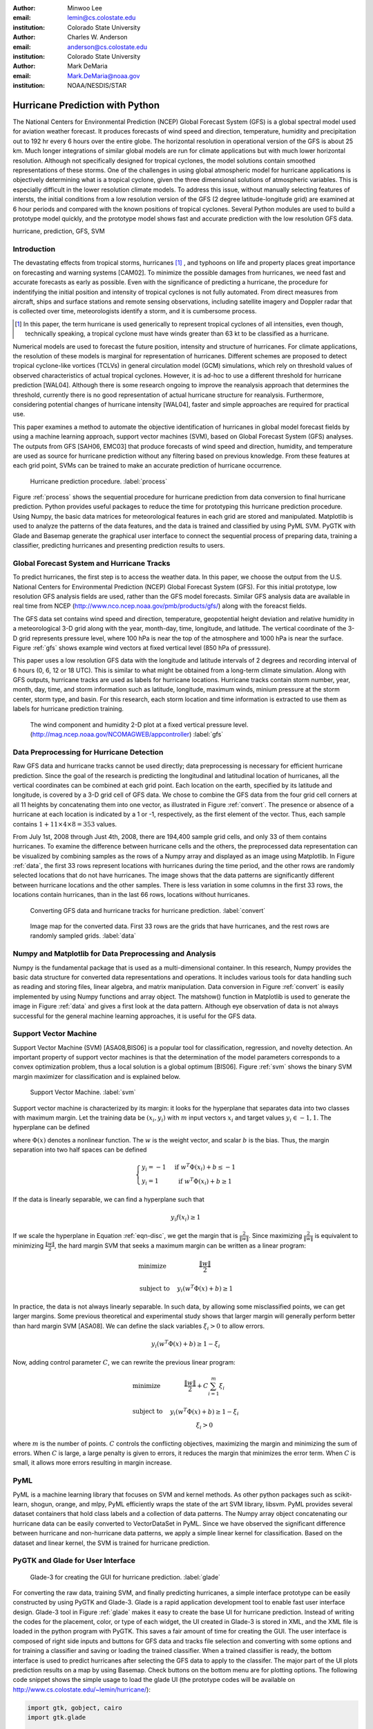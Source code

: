 :author: Minwoo Lee
:email: lemin@cs.colostate.edu
:institution: Colorado State University

:author: Charles W. Anderson
:email: anderson@cs.colostate.edu
:institution: Colorado State University

:author: Mark DeMaria
:email: Mark.DeMaria@noaa.gov 
:institution: NOAA/NESDIS/STAR

------------------------------------------------
Hurricane Prediction with Python
------------------------------------------------

.. class:: abstract

The National Centers for Environmental Prediction (NCEP) Global Forecast System (GFS) is a global spectral model used for aviation weather forecast. It produces forecasts of wind speed and direction, temperature, humidity and precipitation out to 192 hr every 6 hours over the entire globe. The horizontal resolution in operational version of the GFS is about 25 km. Much longer integrations of similar global models are run for climate applications but with much lower horizontal resolution. Although not specifically designed for tropical cyclones, the model solutions contain smoothed representations of these storms. One of the challenges in using global atmospheric model for hurricane applications is objectively determining what is a tropical cyclone, given the three dimensional solutions of atmospheric variables. This is especially difficult in the lower resolution climate models. 
To address this issue, without manually selecting features of intersts, the initial conditions from a low resolution version of the GFS (2 degree latitude-longitude grid) are examined at 6 hour periods and compared with the known positions of tropical cyclones. 
Several Python modules are used to build a prototype model quickly, and the prototype model shows fast and accurate prediction with the low resolution GFS data. 

.. class:: keywords

   hurricane, prediction, GFS, SVM

Introduction
------------

The devastating effects from tropical storms, hurricanes [#f1]_ , and typhoons on life and property places great importance on forecasting and warning systems [CAM02]. To minimize the possible damages from hurricanes, we need fast and accurate forecasts as early as possible. Even with the significance of predicting a hurricane, the procedure for indentifying the initial position and intensity of tropical cyclones is not fully automated. From direct measures from aircraft, ships and surface stations and remote sensing observations, including satellite imagery and Doppler radar that is collected over time, meteorologists identify a storm, and it is cumbersome process. 

.. [#f1] In this paper, the term hurricane is used generically to represent tropical cyclones of all intensities, even though, technically speaking, a tropical cyclone must have winds greater than 63 kt to be classified as a hurricane.

Numerical models are used to forecast the future position, intensity and structure of hurricanes. For climate applications, the resolution of these models is marginal for representation of hurricanes. Different schemes are proposed to detect tropical cyclone-like vortices (TCLVs) in general circulation model (GCM) simulations, which rely on threshold values of observed  characteristics of actual tropical cyclones. However, it is ad-hoc to use a different threshold for hurricane prediction [WAL04]. Although there is some research ongoing to improve the reanalysis approach that determines the threshold, currently there is no good representation of actual hurricane structure for reanalysis. Furthermore, considering potential changes of hurricane intensity [WAL04], faster and simple approaches are required for practical use. 

This paper examines a method to automate the objective identification of hurricanes in global model forecast fields by using a machine learning approach, support vector machines (SVM), based on Global Forecast System (GFS) analyses. The outputs from GFS [SAH06, EMC03] that produce forecasts of wind speed and direction, humidity, and temperature are used as source for hurricane prediction without any filtering based on previous knowledge. From these features at each grid point, SVMs can be trained to make an accurate prediction of hurricane occurrence. 


.. figure:: process.png

   Hurricane prediction procedure. :label:`process`


Figure :ref:`process` shows the sequential procedure for hurricane prediction from data conversion to final hurricane prediction.
Python provides useful packages to reduce the time for prototyping this hurricane prediction procedure.
Using Numpy, the basic data matrices for meteorological features in each grid are stored and manipulated. Matplotlib is used to analyze the patterns of the data features, and the data is trained and classified by using PyML SVM. PyGTK with Glade and Basemap generate the graphical user interface to connect the sequential process of preparing data, training a classifier, predicting hurricanes and presenting prediction results to users. 


Global Forecast System and Hurricane Tracks
-------------------------------------------

To predict hurricanes, the first step is to access the weather data. In this paper, we choose the output from the U.S. National Centers for Environmental Prediction (NCEP) Global Forecast System (GFS). For this initial prototype, low resolution GFS analysis fields are used, rather than the GFS model forecasts. Similar GFS analysis data are available in real time from NCEP (http://www.nco.ncep.noaa.gov/pmb/products/gfs/) along with the foreacst fields. 

The GFS data set contains wind speed and direction, temperature, geopotential height deviation and relative humidity in a meteorological 3-D grid along with the year, month-day, time, longitude, and latitude. The vertical coordinate of the 3-D grid represents pressure level, where 100 hPa is near the top of the atmosphere and 1000 hPa is near the surface. Figure :ref:`gfs` shows example wind vectors at fixed vertical level (850 hPa of presssure). 

This paper uses a low resolution GFS data with the longitude and latitude intervals of 2 degrees and recording interval of 6 hours (0, 6, 12 or 18 UTC). This is similar to what might be obtained from a long-term climate simulation. Along with GFS outputs, hurricane tracks are used as labels for hurricane locations. Hurricane tracks contain storm number, year, month, day, time, and storm information such as latitude, longitude, maximum winds, minium pressure at the storm center, storm type, and basin. For this research, each storm location and time information is extracted to use them as labels for hurricane prediction training.

.. figure:: hurricane.jpg

   The wind component and humidity 2-D plot at a fixed vertical pressure level. (http://mag.ncep.noaa.gov/NCOMAGWEB/appcontroller) :label:`gfs`


Data Preprocessing for Hurricane Detection
------------------------------------------

Raw GFS data and hurricane tracks cannot be used directly; data preprocessing is necessary for efficient hurricane prediction. Since the goal of the research is predicting the longitudinal and latitudinal location of hurricanes, all the vertical coordinates  can be combined at each grid point. 
Each location on the earth, specified by its latitude and longitude, is covered by a 3-D grid cell of GFS data. We chose to combine the GFS data from the four grid cell corners at all 11 heights by concatenating them into one vector, as illustrated in Figure :ref:`convert`. The presence or absence of a hurricane at each location is indicated by a 1 or -1, respectively, as the first element of the vector. Thus, each sample contains :math:`1+11 \times 4 \times 8 = 353` values. 

From July 1st, 2008 through Just 4th, 2008, there are 194,400 sample grid cells, and only 33 of them contains hurricanes.
To examine the difference between hurricane cells and the others, the preprocessed data representation can be visualized by combining samples as the rows of a Numpy array and displayed as an image using Matplotlib. 
In Figure :ref:`data`, the first 33 rows represent locations with hurricanes during the time period, and the other rows are randomly selected locations that do not have hurricanes. The image shows that the data patterns are significantly different between hurricane locations and the other samples. 
There is less variation in some columns in the first 33 rows, the locations contain hurricanes, than in the last 66 rows, locations without hurricanes. 

.. figure:: preprocessing.png

   Converting GFS data and hurricane tracks for hurricane prediction. :label:`convert`

.. figure:: data.png

   Image map for the converted data. First 33 rows are the grids that have hurricanes, and the rest rows are randomly sampled grids. :label:`data`


Numpy and Matplotlib for Data Preprocessing and Analysis
--------------------------------------------------------

Numpy is the fundamental package that is used as a multi-dimensional container. 
In this research, Numpy provides the basic data structure for converted data representations and operations. It includes various tools for data handling such as reading and storing files, linear algebra, and matrix manipulation. Data conversion in Figure :ref:`convert` is easily implemented by using Numpy functions and array object. 
The matshow() function in Matplotlib is used to generate the image in Figure :ref:`data` and gives a first look at the data pattern. Although eye observation of data is not always successful for the general machine learning approaches, it is useful for the GFS data. 

Support Vector Machine
----------------------

Support Vector Machine (SVM) [ASA08,BIS06] is a popular tool for classification, regression, and novelty detection. An important property of support vector machines is that the determination of the model parameters corresponds to a convex optimization problem, thus a local solution is a global optimum [BIS06].  
Figure :ref:`svm` shows the binary SVM margin maximizer for classification and is explained below. 

.. figure:: svm.png

   Support Vector Machine. :label:`svm`

Support vector machine is characterized by its margin: it looks for the hyperplane that separates data into two classes with maximum margin. Let the training data be :math:`(x_i, y_i)` with :math:`m` input vectors :math:`x_i` and target values :math:`y_i \in {-1, 1}`. 
The hyperplane can be defined

.. math::
   :label: eqn-disc

   f(x) = w^T \Phi(x) + b

where :math:`\Phi(x)` denotes a nonlinear function. The :math:`w` is the weight vector, and scalar :math:`b` is the bias. 
Thus, the margin separation into two half spaces can be defined

.. math::

  \left\{ \begin{array}{l l}
    y_i = -1 & \quad \text{if }w^T \Phi(x_i) + b \leq -1\\
    y_i = 1 & \quad \text{if }w^T \Phi(x_i) + b \geq 1
  \end{array} \right.

If the data is linearly separable, we can find a hyperplane such that 

.. math::

  y_i f(x_i) \geq 1

If we scale the hyperplane in Equation :ref:`eqn-disc`, we get the margin that is :math:`\frac{2}{\|w\|}`. 
Since maximizing :math:`\frac{2}{\|w\|}` is equivalent to minimizing :math:`\frac{\|w\|}{2}`, the hard margin SVM that seeks a maximum margin can be written as a linear program:  

.. math::

  \begin{array}{l l}
  \mbox{minimize} \quad & \frac{\| w \|}{2} \\
  \\
  \mbox{subject to} \quad & y_i ( w^T \Phi(x) + b) \geq 1
  \end{array} 

In practice, the data is not always linearly separable. In such data, by allowing some misclassified points, we can get larger margins. Some previous theoretical and experimental study shows that larger margin will generally perform better than hard margin SVM [ASA08]. We can define the slack variables :math:`\xi_i>0` to allow errors. 

.. math::

  y_i (w^T \Phi(x) + b) \geq 1 - \xi_i

Now, adding control parameter :math:`C`, we can rewrite the previous linear program: 

.. math::

  \begin{array}{l l}
  \mbox{minimize} \quad & \frac{\|w\|}{2} + C \sum_{i=1}^{m} \xi_i \\
  \\
  \mbox{subject to} \quad &y_i ( w^T \Phi(x) + b) \geq 1 - \xi_i \\
					& \xi_i > 0 
  \end{array}

where :math:`m` is the number of points.
:math:`C` controls the conflicting objectives, maximizing the margin and minimizing the sum of errors. When :math:`C` is large, a large penalty is given to errors, it reduces the margin that minimizes the error term. When :math:`C` is small, it allows more errors resulting in margin increase. 

PyML
----

PyML is a machine learning library that focuses on SVM and kernel methods. 
As other python packages such as scikit-learn, shogun, orange, and mlpy, PyML efficiently wraps the state of the art SVM library, libsvm. 
PyML provides several dataset containers that hold class labels and a collection of data patterns. The Numpy array object concatenating our hurricane data can be easily converted to VectorDataSet in PyML. Since we have observed the significant difference between hurricane and non-hurricane data patterns, we apply a simple linear kernel for classification. Based on the dataset and linear kernel, the SVM is trained for hurricane prediction.


PyGTK and Glade for User Interface
----------------------------------

.. figure:: glade-3.png
   :figclass: t

   Glade-3 for creating the GUI for hurricane prediction. :label:`glade`

For converting the raw data, training SVM, and finally predicting hurricanes, a simple interface prototype can be easily constructed by using PyGTK and Glade-3. Glade is a rapid application development tool to enable fast user interface design. Glade-3 tool in Figure :ref:`glade` makes it easy to create the base UI for hurricane prediction. Instead of writing the codes for the placement, color, or type of each widget, the UI created in Glade-3 is stored in XML, and the XML file is loaded in the python program with PyGTK. This saves a fair amount of time for creating the GUI. The user interface is composed of right side inputs and buttons for GFS data and tracks file selection and converting with some options and for training a classifier and saving or loading the trained classifier. When a trained classifier is ready, the bottom interface is used to predict hurricanes after selecting the GFS data to apply to the classifer. The major part of the UI plots prediction results on a map by using Basemap. Check buttons on the bottom menu are for plotting options.
The following code snippet shows the simple usage to load the glade UI (the prototype codes will be available on http://www.cs.colostate.edu/~lemin/hurricane/):

.. code-block:: python

   import gtk, gobject, cairo
   import gtk.glade

   gladefile = "HurricaneUI.glade"
   builder = gtk.Builder()
   builder.add_from_file(gladefile)
   self.window = builder.get_object("mainWindow")
   builder.connect_signals(self)


Basemap to locate hurricane and prediction
------------------------------------------

Basemap is an add-on toolkit for Matplotlib that enables plotting data over map projections. Coastlines, political boundaries, longitude and latitude grid lines are available in several different resolutions. Provided map projection coordinates and plotting functions make it easy to visualize predicted locations and actual hurricanes on the globe. 
Figure :ref:`predict` shows the GUI for hurricane prediction. Orthogonal Basemap for the globe is projected in the middle of the interface and when the trained SVM is applied to the test data, it can show the hurricane locations as well as the predicted hurricane locations depending on the display options.
Basemap on the interface can be loaded as below:

.. code-block:: python

   from mpl_toolkits.basemap import Basemap

   self.map = Basemap(projection='ortho',
                      lat_0 = lat, lon_0 = lon,
                      resolution = 'l', 
                      area_thresh = 1000., ax=ax)

   self.map.drawcoastlines(ax=self.ax)
   self.map.drawcountries(ax=self.ax)
   self.map.drawlsmask(land_color='yellowgreen',
                       ocean_color='#CCFFFF',
                       lakes=True, ax=self.ax)

Hurricane Prediction
--------------------

Using 2008 GFS data and hurricane tracks, we ran a simple experiment for hurricane prediction.
Running the codes below for 5-fold cross-validation achieves 0.9998 of success rate (0.8458 balanced success rate). 
The almost square ROC curve (Figure :ref:`roc`) shows the accuracy of the proposed framework.
The computed ROC/ROC_50 scores are 0.999808 and 0.916524 respectively.

.. code-block:: python

   import PyML as pyml

   data = pyml.VectorDataSet(filen, labelsColumn=0)
   s = pyml.SVM()
   result = s.cv(data)

.. figure:: roc.png
   :figclass: t

   ROC curve for the support vector machine. :label:`roc`

Now, we train SVM with four days of GFS data and hurricane tracks from July 1st to July 4th in 2008.
The trained SVM predicts hurricane locations of one and half months later. It is tested on the data for August 29th when Hurricane Gustav neared the west side of Cuba, and it predict the actual hurricane or near hurricane locations successfully. 
Even with a short peiord time for training samples, it found all hurricane locations without an error in testing data: the prediction picks 21 grid cells including all four hurricane locations. Figure :ref:`predict` shows that even with over estimation of hurricane locations, it predicts all the hurricanes. Furthermore, the false positives are neighboring locations that can be the area that hurricanes affect the atmospheric conditions close to the data pattern of true hurricane locations.  
Training and prediction is done simply by reading data files and calling train() and test() functions:

.. code-block:: python

   import PyML as pyml

   data = pyml.VectorDataSet(filen, labelsColumn=0)
   s = pyml.SVM()
   s.train(data) # training
   test_data = pyml.VectorDataSet(testfn, labelsColumn=0)
   result = s.test(test_data) # prediction

.. figure:: ui_hurricanes.png
   :figclass: t

   Hurricane prediction and actual hurricanes. Blue circles indicate predicted hurricane locations, and red circles indicate the actual hurricane locations. :label:`predict`

Conclusion
----------

In summary, we presented the hurricane prediction problem, how it can be tackled objectively with a machine learning approach, and how python packages are applied to prototype the hurricane prediction. 
For the proposed approached, metheologists do not need to select features of interests anymore. 
To show this, various python packages are used for fast and efficient prototyping that solves the hurricane prediction problem: Numpy for converting GFS data and hurricane tracks, Matplotlib for analyzing the data patterns, PyML for binary classification of hurricanes, and PyGTK, Glade, and Basemap for the graphical user interface. 

This machine learning approach will be able to contribute developing fast and objective adaptation model for hurricane prediction without manual feature selection. Although the connection between global warming and hurricanes is not clear, some research such as [WAL04] points out that changes in the number of storms and the maximum intensities are likely to happen as climate changes. Considering the hurricane changes over time, online adaptation models for hurricane prediction needs to be investigated. The various python packages will be an excellent choice for use in future research as well.


References
----------
.. [SAH06] Saha S, Nadiga S, Thiaw C, Wang J, Wang W, Zhang Q, Van den Dool HM, Pan H-L, Moorthi S, Behringer D, Stokes D, Pena M, Lord S, White G, Ebisuzaki W, Peng P, Xie P. *The NCEP climate forecast system*, 
	   J Clim 19(15):3483–3517. doi: 10.1175/JCLI3812.1, 2006. 

.. [EMC03] Environmental Modeling Center. *The GFS Atmospheric Model*, 
	   NOAA/NCEP/Environmental Modeling Center Office Note 442, 14 pp. 2003
	   [Available online at http://www.emc.ncep.noaa.gov/officenotes/FullTOC.html.].

.. [CAM02] Camargo SJ, Zebiak SE. *Improving the detection and tracking of tropical cyclones in atmospheric general circulation models*, 
	   Technical Report No. 02–02. International Research Institute for Climate Prediction, Palisades, NY, 2002.

.. [WAL04] K. Walsh. *Tropical cyclones and climate change: Unresolved issues*,
	   Climate Res., 27, 78–83, 2004.

.. [HOU01] J.T. Houghton, Y. Ding, D.J. Griggs, M. Noguer, P.J. van der Linden, X. Dai, K. Maskell, C.A. Johnson, *Climate Change 2001: The Scientific Basis*, 
       Contribution of Working Group I to the Third Assessment Report of the Intergovernmental Panel on Climate Change (IPCC). Cambridge University Press, Cambridge and New York, 2001.

.. [ASA08] A. Ben-Hur, C.S. Ong, S. Sonnenburg, B. Sch\"{o}lkopf, and G. R\"{a}tsch. *Support vector machines and kernels for computational biology*, 
	   PLoS Comput Biol, 4(10):e1000173, 2008.

.. [BIS06] C.M. Bishop. *Pattern recognition and machine learning*, 
	   volume 4. Springer New York, 2006.

